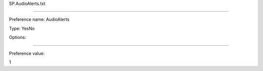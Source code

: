 SP.AudioAlerts.txt

----------

Preference name: AudioAlerts

Type: YesNo

Options: 

----------

Preference value: 



1

























